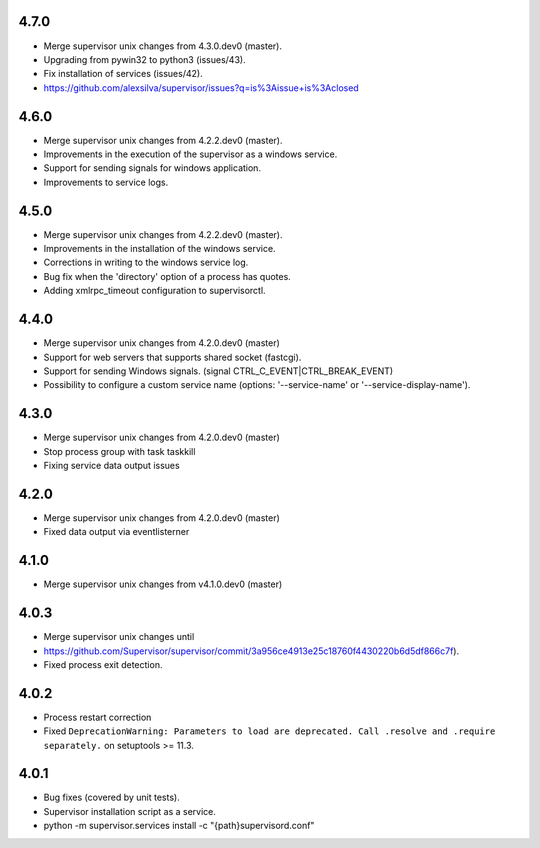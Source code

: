4.7.0
-----------------------------
- Merge supervisor unix changes from 4.3.0.dev0 (master).
- Upgrading from pywin32 to python3 (issues/43).
- Fix installation of services (issues/42).
- https://github.com/alexsilva/supervisor/issues?q=is%3Aissue+is%3Aclosed

4.6.0
-----------------------------
- Merge supervisor unix changes from 4.2.2.dev0 (master).
- Improvements in the execution of the supervisor as a windows service.
- Support for sending signals for windows application.
- Improvements to service logs.

4.5.0
-----------------------------
- Merge supervisor unix changes from 4.2.2.dev0 (master).
- Improvements in the installation of the windows service.
- Corrections in writing to the windows service log.
- Bug fix when the 'directory' option of a process has quotes.
- Adding xmlrpc_timeout configuration to supervisorctl.

4.4.0
-----------------------------
- Merge supervisor unix changes from 4.2.0.dev0 (master)
- Support for web servers that supports shared socket (fastcgi).
- Support for sending Windows signals. (signal CTRL_C_EVENT|CTRL_BREAK_EVENT)
- Possibility to configure a custom service name (options: '--service-name' or '--service-display-name').

4.3.0
-----------------------------
- Merge supervisor unix changes from 4.2.0.dev0 (master)
- Stop process group with task taskkill
- Fixing service data output issues

4.2.0
-----------------------------
- Merge supervisor unix changes from 4.2.0.dev0 (master)
- Fixed data output via eventlisterner

4.1.0
-----------------------------
- Merge supervisor unix changes from v4.1.0.dev0 (master)

4.0.3
-----------------------------
- Merge supervisor unix changes until
- https://github.com/Supervisor/supervisor/commit/3a956ce4913e25c18760f4430220b6d5df866c7f).
- Fixed process exit detection.

4.0.2
-----------------------------
- Process restart correction
- Fixed ``DeprecationWarning: Parameters to load are deprecated. Call
  .resolve and .require separately.`` on setuptools >= 11.3.


4.0.1
-----------------------------
- Bug fixes (covered by unit tests).
- Supervisor installation script as a service.
- python -m supervisor.services install -c "{path}\supervisord.conf"
